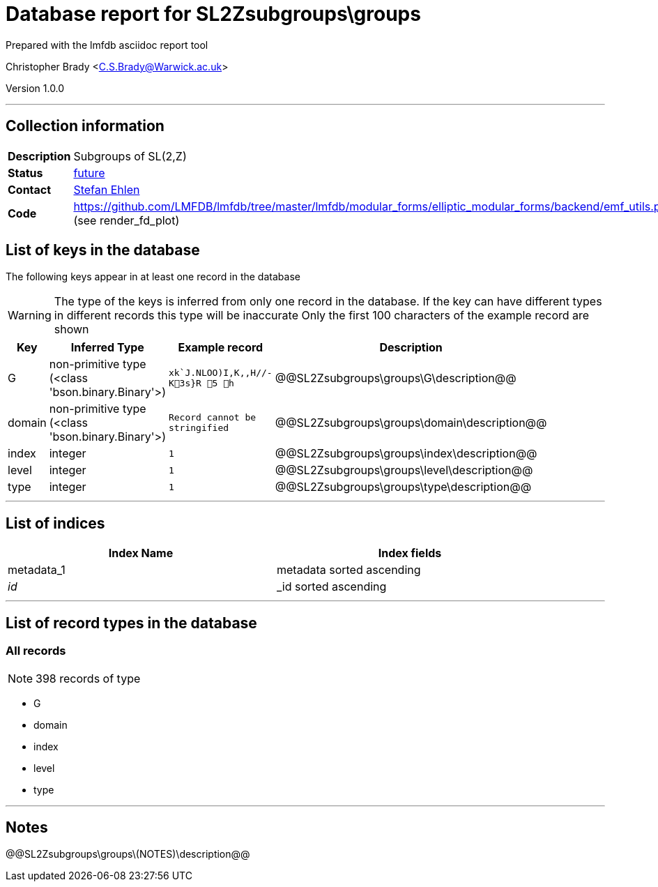 = Database report for SL2Zsubgroups\groups =

Prepared with the lmfdb asciidoc report tool

Christopher Brady <C.S.Brady@Warwick.ac.uk>

Version 1.0.0

'''

== Collection information ==

[width="50%", ]
|==============================
a|*Description* a| Subgroups of SL(2,Z)
a|*Status* a| https://github.com/LMFDB/lmfdb/issues/1407[future]
a|*Contact* a| https://github.com/sehlen[Stefan Ehlen]
a|*Code* a| https://github.com/LMFDB/lmfdb/tree/master/lmfdb/modular_forms/elliptic_modular_forms/backend/emf_utils.py[https://github.com/LMFDB/lmfdb/tree/master/lmfdb/modular_forms/elliptic_modular_forms/backend/emf_utils.py] (see render_fd_plot)
|==============================

== List of keys in the database ==

The following keys appear in at least one record in the database

[WARNING]
====
The type of the keys is inferred from only one record in the database. If the key can have different types in different records this type will be inaccurate
Only the first 100 characters of the example record are shown
====

[width="90%", options="header", ]
|==============================
a|Key a| Inferred Type a| Example record a| Description
a|G a| non-primitive type (<class 'bson.binary.Binary'>) a| `xk`J.NLOO)I,K,,H//-K3s}R 5  h`
 a| @@SL2Zsubgroups\groups\G\description@@
a|domain a| non-primitive type (<class 'bson.binary.Binary'>) a| `Record cannot be stringified`
 a| @@SL2Zsubgroups\groups\domain\description@@
a|index a| integer a| `1`
 a| @@SL2Zsubgroups\groups\index\description@@
a|level a| integer a| `1`
 a| @@SL2Zsubgroups\groups\level\description@@
a|type a| integer a| `1`
 a| @@SL2Zsubgroups\groups\type\description@@
|==============================

'''

== List of indices ==

[width="90%", options="header", ]
|==============================
a|Index Name a| Index fields
a|metadata_1 a| metadata sorted ascending
a|_id_ a| _id sorted ascending
|==============================

'''

== List of record types in the database ==

****
[discrete]
=== All records ===

[NOTE]
====
398 records of type
====

* G 
* domain 
* index 
* level 
* type 



****

'''

== Notes ==

@@SL2Zsubgroups\groups\(NOTES)\description@@

